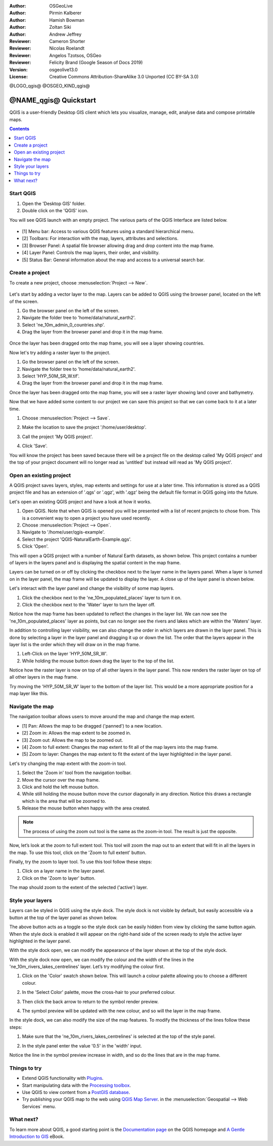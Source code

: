 :Author: OSGeoLive
:Author: Pirmin Kalberer
:Author: Hamish Bowman
:Author: Zoltan Siki
:Author: Andrew Jeffrey
:Reviewer: Cameron Shorter
:Reviewer: Nicolas Roelandt
:Reviewer: Angelos Tzotsos, OSGeo
:Reviewer: Felicity Brand (Google Season of Docs 2019)
:Version: osgeolive13.0
:License: Creative Commons Attribution-ShareAlike 3.0 Unported  (CC BY-SA 3.0)

.. TBD: Cameron's review comments:
  This document is in "DRAFT" state until these comments have been removed.
  I've added a number of review comments, starting with TBD: ...
  Overall: Each section needs to explain what it is about to do and the
  benefits of it. (target audience is a new user).
  We also need screen shots after each significant step.
  Once these comments have been addressed, please remove my comment.

@LOGO_qgis@
@OSGEO_KIND_qgis@


********************************************************************************
@NAME_qgis@ Quickstart
********************************************************************************

QGIS is a user-friendly Desktop GIS client which lets
you visualize, manage, edit, analyse data and compose printable maps.

.. contents:: Contents
   :local:


Start QGIS 
==========

#. Open the 'Desktop GIS' folder.
#. Double click on the 'QGIS' icon.

You will see QGIS launch with an empty project. The various parts of the QGIS Interface are listed below.

    .. image:: /images/projects/qgis/qgis_interface.png
      :scale: 70 %
      :alt: Open a QGIS project

* [1] Menu bar: Access to various QGIS features using a standard hierarchical menu.
* [2] Toolbars: For interaction with the map, layers, attributes and selections.
* [3] Browser Panel: A spatial file browser allowing drag and drop content into the map frame.
* [4] Layer Panel: Controls the map layers, their order, and visibility.
* [5] Status Bar: General information about the map and access to a universal search bar.

Create a project
================

To create a new project, choose :menuselection:`Project --> New`.

   .. image:: /images/projects/qgis/qgis_new_project.png
      :scale: 70 %
      :alt: QGIS new project

Let's start by adding a vector layer to the map. Layers can be added to QGIS using the browser panel, located on the left of the screen.

#. Go the browser panel on the left of the screen.
#. Navigate the folder tree to 'home/data/natural_earth2'.
#. Select 'ne_10m_admin_0_countries.shp'.
#. Drag the layer from the browser panel and drop it in the map frame.

  .. image:: /images/projects/qgis/qgis_browser_panel.png
     :scale: 70 %
     :alt: QGIS browser add vector layer

Once the layer has been dragged onto the map frame, you will see a layer showing
countries.

.. image:: /images/projects/qgis/qgis_add_vector_layer.png
   :scale: 70 %
   :alt: QGIS vector layer

Now let's try adding a raster layer to the project. 

#. Go the browser panel on the left of the screen.
#. Navigate the folder tree to 'home/data/natural_earth2'.
#. Select 'HYP_50M_SR_W.tif'.
#. Drag the layer from the browser panel and drop it in the map frame.

.. image:: /images/projects/qgis/qgis_browser_panel_raster.png
   :scale: 70 %
   :alt: QGIS browser add raster layer

Once the layer has been dragged onto the map frame, you will see a raster layer
showing land cover and bathymetry.

.. image:: /images/projects/qgis/qgis_add_raster_layer.png
   :scale: 70 %
   :alt: QGIS raster layer

Now that we have added some content to our project we can save this project so that we
can come back to it at a later time.

#. Choose :menuselection:`Project --> Save`.

   .. image:: /images/projects/qgis/qgis_save_project.png
      :scale: 70 %
      :alt: QGIS save

#. Make the location to save the project '/home/user/desktop'.
#. Call the project 'My QGIS project'.

   .. image:: /images/projects/qgis/qgis_save_project_location.png
      :scale: 70 %
      :alt: QGIS project location

#. Click 'Save'.

You will know the project has been saved because there will be a project file on the desktop called 'My QGIS project' and the top of your project document will no longer read as 'untitled' but instead will read as 'My QGIS project'.

.. image:: /images/projects/qgis/qgis_saved_project.png
   :scale: 70 %
   :alt: QGIS saved project


Open an existing project
========================

A QGIS project saves layers, styles, map extents and settings for use at a later time.
This information is stored as a QGIS project file and has an extension of '.qgs' or '.qgz',
with '.qgz' being the default file format in QGIS going into the future.

Let's open an existing QGIS project and have a look at how it works.

#. Open QGIS. Note that when QGIS is opened you will be presented with a list of recent projects to chose from. This is a convenient way to open a project you have used recently.
#. Choose :menuselection:`Project --> Open`.
#. Navigate to '/home/user/qgis-example'.
#. Select the project 'QGIS-NaturalEarth-Example.qgs'.
#. Click 'Open'.

.. image:: /images/projects/qgis/qgis_project_open.png
   :scale: 70 %
   :alt: QGIS Open project

This will open a QGIS project with a number of Natural Earth datasets, as shown below.
This project contains a number of layers in the layers panel and is displaying the spatial
content in the map frame.

.. image:: /images/projects/qgis/qgis_project_open_result.png
   :scale: 70 %
   :alt: QGIS Open project result

Layers can be turned on or off by clicking the checkbox next to the layer name in the layers panel.
When a layer is turned on in the layer panel, the map frame will be updated to display the layer.
A close up of the layer panel is shown below.

.. image:: /images/projects/qgis/qgis_layer_panel.png
   :scale: 70 %
   :alt: QGIS layer panel

Let's interact with the layer panel and change the visibility of some map layers.

#. Click the checkbox next to the 'ne_10m_populated_places' layer to turn it on.
#. Click the checkbox next to the 'Water' layer to turn the layer off.

Notice how the map frame has been updated to reflect the changes in the layer list.
We can now see the 'ne_10m_populated_places' layer as points, but can no longer see the
rivers and lakes which are within the 'Waters' layer.

.. image:: /images/projects/qgis/qgis_layer_visibility.png
   :scale: 70 %
   :alt: QGIS result of layer visibility changes

In addition to controlling layer visibility, we can also change the order in which layers
are drawn in the layer panel. This is done by selecting a layer in the layer panel and dragging
it up or down the list. The order that the layers appear in the layer list is the order which they
will draw on in the map frame.

#. Left-Click on the layer 'HYP_50M_SR_W'.
#. While holding the mouse button down drag the layer to the top of the list.

Notice how the raster layer is now on top of all other layers in the layer panel. This now renders the
raster layer on top of all other layers in the map frame.

.. image:: /images/projects/qgis/qgis_modified_layer_order.png
   :scale: 70 %
   :alt: QGIS modified the order of layers

Try moving the 'HYP_50M_SR_W' layer to the bottom of the layer list. This would be a more appropriate
position for a map layer like this.

Navigate the map
================

The navigation toolbar allows users to move around the map and change the map extent.

.. image:: /images/projects/qgis/qgis_navigation_toolbar.png
   :scale: 70 %
   :alt: QGIS navigation toolbar

* [1] Pan: Allows the map to be dragged ('panned') to a new location.
* [2] Zoom in: Allows the map extent to be zoomed in.
* [3] Zoom out: Allows the map to be zoomed out.
* [4] Zoom to full extent: Changes the map extent to fit all of the map layers into the map frame.
* [5] Zoom to layer: Changes the map extent to fit the extent of the layer highlighted in the layer panel.

Let's try changing the map extent with the zoom-in tool.

#. Select the 'Zoom in' tool from the navigation toolbar.
#. Move the cursor over the map frame.
#. Click and hold the left mouse button.
#. While still holding the mouse button move the cursor diagonally in any direction. Notice this draws a rectangle which is the area that will be zoomed to.
#. Release the mouse button when happy with the area created.

.. note:: The process of using the zoom out tool is the same as the zoom-in tool. The result is just the opposite.

Now, let’s look at the zoom to full extent tool. This tool will zoom the map out to an
extent that will fit in all the layers in the map. To use this tool, click on the
'Zoom to full extent' button.

Finally, try the zoom to layer tool. To use this tool follow these steps:

#. Click on a layer name in the layer panel.
#. Click on the 'Zoom to layer' button.

The map should zoom to the extent of the selected ('active') layer.

Style your layers
=================

Layers can be styled in QGIS using the style dock. The style dock is not visible by default, but
easily accessible via a button at the top of the layer panel as shown below.

.. image:: /images/projects/qgis/qgis_style_dock_button.png
   :scale: 70 %
   :alt: QGIS style dock

The above button acts as a toggle so the style dock can be easily hidden from view by clicking the
same button again. When the style dock is enabled it will appear on the right-hand side of the screen
ready to style the active layer highlighted in the layer panel.

With the style dock open, we can modify the appearance of the layer shown at the top of the style dock.

.. image:: /images/projects/qgis/qgis_style_dock_layer.png
   :scale: 70 %
   :alt: QGIS style dock layer

With the style dock now open, we can modify the colour and the width of the lines in the
'ne_10m_rivers_lakes_centrelines' layer. Let’s try modifying the colour first.

#. Click on the 'Color' swatch shown below. This will launch a colour palette allowing you to choose a different colour.

   .. image:: /images/projects/qgis/qgis_style_dock_color.png
      :scale: 70 %
      :alt: QGIS style dock color

#. In the 'Select Color' palette, move the cross-hair to your preferred colour.

   .. image:: /images/projects/qgis/qgis_style_color_palette.png
      :scale: 70 %
      :alt: QGIS color palette

#. Then click the back arrow to return to the symbol render preview.

   .. image:: /images/projects/qgis/qgis_style_back.png
      :scale: 70 %
      :alt: QGIS style return

#. The symbol preview will be updated with the new colour, and so will the layer in the map frame.

   .. image:: /images/projects/qgis/qgis_style_result.png
      :scale: 70 %
      :alt: QGIS style result

In the style dock, we can also modify the size of the map features. To modify the thickness of the
lines follow these steps:

#. Make sure that the 'ne_10m_rivers_lakes_centrelines' is selected at the top of the style panel.
#. In the style panel enter the value '0.5' in the 'width' input.

   .. image:: /images/projects/qgis/qgis_style_width.png
      :scale: 70 %
      :alt: QGIS style width

Notice the line in the symbol preview increase in width, and so do the lines that are in the map frame.

Things to try
=============

* Extend QGIS functionality with `Plugins <https://docs.qgis.org/3.4/en/docs/user_manual/plugins/plugins.html>`_.

* Start manipulating data with the `Processing toolbox <https://docs.qgis.org/3.4/en/docs/user_manual/processing/toolbox.html>`_.

* Use QGIS to view content from a `PostGIS database <https://docs.qgis.org/3.4/en/docs/training_manual/spatial_databases/index.html>`_.

* Try publishing your QGIS map to the web using `QGIS Map Server <../overview/qgis_mapserver_overview.html>`_. in the :menuselection:`Geospatial --> Web Services` menu.


What next?
==========

To learn more about QGIS, a good starting point is the `Documentation page`_ on
the QGIS homepage and `A Gentle Introduction to GIS`_ eBook.

.. _`Documentation page`: http://docs.qgis.org/
.. _`A Gentle Introduction to GIS`: https://docs.qgis.org/3.4/en/docs/gentle_gis_introduction/index.html
.. _`QGIS User Guide`: https://docs.qgis.org/3.4/en/docs/user_manual/
